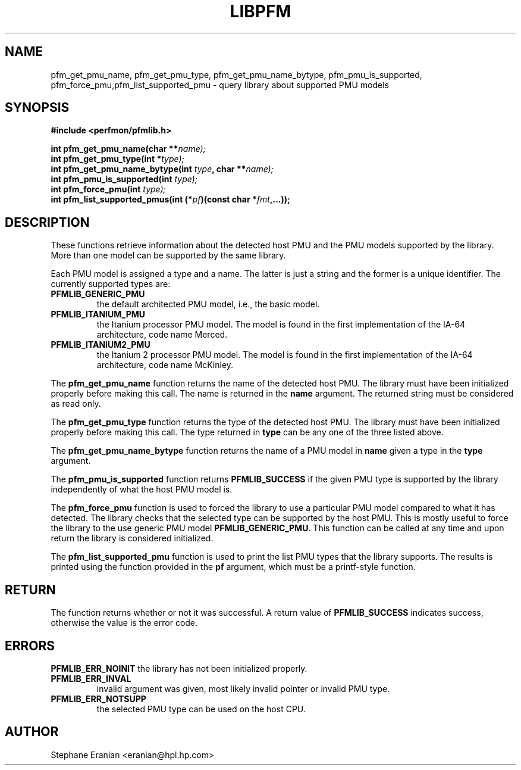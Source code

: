 .TH LIBPFM 3  "November, 2002" "" "Linux Programmer's Manual"
.SH NAME
pfm_get_pmu_name, pfm_get_pmu_type, pfm_get_pmu_name_bytype, pfm_pmu_is_supported, pfm_force_pmu,pfm_list_supported_pmu \- query library about supported PMU models
.SH SYNOPSIS
.nf
.B #include <perfmon/pfmlib.h>
.sp
.BI "int pfm_get_pmu_name(char **"name);
.BI "int pfm_get_pmu_type(int *" type);
.BI "int pfm_get_pmu_name_bytype(int " type ", char **" name);
.BI "int pfm_pmu_is_supported(int " type);
.BI "int pfm_force_pmu(int " type);
.BI "int pfm_list_supported_pmus(int (*" pf ")(const char *"fmt ",...));"
.sp
.SH DESCRIPTION
These functions retrieve information about the detected host PMU
and the PMU models supported by the library. More than one model
can be supported by the same library.

Each PMU model is assigned a type and a name. The latter is just
a string and the former is a unique identifier. The currently 
supported types are:
.TP
.B PFMLIB_GENERIC_PMU
the default architected PMU model, i.e., the basic model.
.TP
.B PFMLIB_ITANIUM_PMU
the Itanium processor PMU model. The model is found in the first
implementation of the IA-64 architecture, code name Merced.
.TP
.B PFMLIB_ITANIUM2_PMU
the Itanium 2 processor PMU model. The model is found in the first
implementation of the IA-64 architecture, code name McKinley.
.LP
The \fBpfm_get_pmu_name\fR function returns the name of the detected 
host PMU. The library must have been initialized properly before making this
call. The name is returned in the \fBname\fR argument. The returned
string must be considered as read only.
.sp
The \fBpfm_get_pmu_type\fR function returns the type of the detected host
PMU. The library must have been initialized properly before making this
call. The type returned in  \fBtype\fR can be any one of the three listed above. 
.sp
The \fBpfm_get_pmu_name_bytype\fR function returns the name of a PMU model in
\fBname\fR given a type in the \fBtype\fR argument.
.sp
The \fBpfm_pmu_is_supported\fR function returns \fBPFMLIB_SUCCESS\fR if the given
PMU type is supported by the library independently of what the host PMU model is.
.sp
The \fBpfm_force_pmu\fR function is used to forced the library to use a particular
PMU model compared to what it has detected. The library checks that the selected 
type can be supported by the host PMU. This is mostly useful to force the
library to the use generic PMU model \fBPFMLIB_GENERIC_PMU\fR.  This function can
be called at any time and upon return the library is considered initialized.
.sp
The \fBpfm_list_supported_pmu\fR function is used to print the list PMU types
that the library supports. The results is printed using the function provided
in the \fBpf\fR argument, which must be a printf-style function.
.SH RETURN
The function returns whether or not it was successful.
A return value of \fBPFMLIB_SUCCESS\fR indicates success, 
otherwise the value is the error code.
.SH ERRORS
.B PFMLIB_ERR_NOINIT
the library has not been initialized properly.
.TP
.B PFMLIB_ERR_INVAL
invalid argument was given, most likely invalid pointer or invalid PMU type.
.TP
.B PFMLIB_ERR_NOTSUPP
the selected PMU type can be used on the host CPU.
.SH AUTHOR
Stephane Eranian <eranian@hpl.hp.com>
.PP

